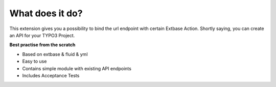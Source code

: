 .. ==================================================
.. FOR YOUR INFORMATION
.. --------------------------------------------------
.. -*- coding: utf-8 -*- with BOM.

.. _about:

What does it do?
================
This extension gives you a possibility to bind the url endpoint with certain Extbase Action.
Shortly saying, you can create an API for your TYPO3 Project.

**Best practise from the scratch**

- Based on extbase & fluid & yml
- Easy to use
- Contains simple module with existing API endpoints
- Includes Acceptance Tests
